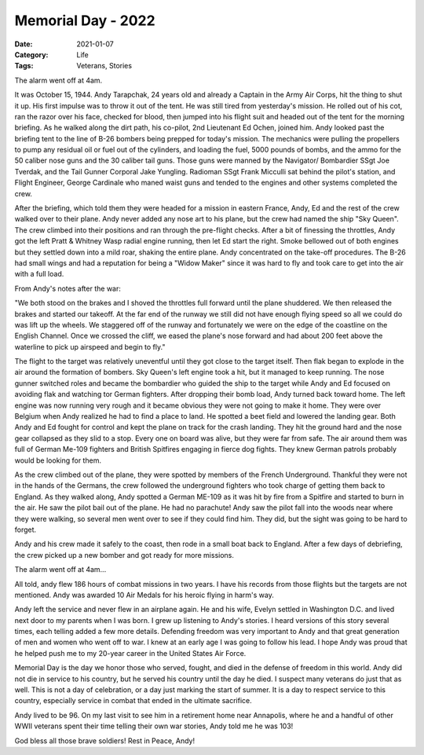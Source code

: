Memorial Day - 2022
###################

:Date: 2021-01-07
:Category: Life
:Tags: Veterans, Stories

The alarm went off at 4am.

It was October 15, 1944. Andy Tarapchak, 24 years old and already a Captain in
the Army Air Corps, hit the thing to shut it up. His first impulse was to throw
it out of the tent. He was still tired from yesterday's mission. He rolled out
of his cot, ran the razor over his face, checked for blood, then jumped into
his flight suit and headed out of the tent for the morning briefing. As he
walked along the dirt path, his co-pilot, 2nd Lieutenant Ed Ochen, joined him.
Andy looked past the briefing tent to the line of B-26 bombers being prepped
for today's mission. The mechanics were pulling the propellers to pump any
residual oil or fuel out of the cylinders, and loading the fuel,  5000 pounds
of bombs, and the ammo for the 50 caliber nose guns and the 30 caliber tail
guns. Those guns were manned by the Navigator/ Bombardier SSgt Joe Tverdak, and
the Tail Gunner Corporal Jake Yungling. Radioman SSgt Frank Micculli sat behind
the pilot's station, and  Flight Engineer, George Cardinale who maned waist
guns and tended to the engines and other systems completed the crew. 

After the briefing, which told them they were headed for a mission in eastern
France, Andy, Ed and the rest of the crew walked over to their plane. Andy
never added any nose art to his plane, but the crew had named the ship "Sky
Queen". The crew climbed into their positions and ran through the pre-flight
checks. After a bit of finessing the throttles, Andy got the left Pratt &
Whitney Wasp radial engine running, then let Ed start the right. Smoke bellowed
out of both engines but they settled down into a mild roar, shaking the entire
plane. Andy concentrated on the take-off procedures. The B-26 had small wings
and had a reputation for being a "Widow Maker" since it was hard to fly and
took care to get into the air with a full load. 

From Andy's notes after the war:

"We both stood on the brakes and I shoved the throttles full forward until the
plane shuddered. We then released the brakes and started our takeoff. At the
far end of the runway we still did not have enough flying speed so all we could
do was lift up the wheels. We staggered off of the runway and fortunately we
were on the edge of the coastline on the English Channel. Once we crossed the
cliff, we eased the plane's nose forward and had about 200 feet above the
waterline to pick up airspeed and begin to fly."

The flight to the target was relatively uneventful until they got close to the
target itself. Then flak began to explode in the air around the formation of
bombers. Sky Queen's left engine took a hit, but it managed to keep running.
The nose gunner switched roles and became the bombardier who guided the ship to
the target while Andy and Ed focused on avoiding flak and watching tor German
fighters. After dropping their bomb load, Andy turned back toward home. The
left engine was now running very rough and it became obvious they were not
going to make it home. They were over Belgium when Andy realized he had to find
a place to land. He spotted a beet field and lowered the landing gear. Both
Andy and Ed fought for control and kept the plane on track for the crash
landing. They hit the ground hard and the nose gear collapsed as they slid to a
stop. Every one on board was alive, but they were far from safe. The air around
them was full of German Me-109 fighters and British Spitfires engaging in
fierce dog fights. They knew German patrols probably would be looking for them.

..	image::	images/Crash_Landing.jpg
	:align: center
	:width: 300


As the crew climbed out of the plane, they were spotted by members of the
French Underground. Thankful they were not in the hands of the Germans, the
crew followed the underground fighters who took charge of getting them back to
England. As they walked along, Andy spotted a German ME-109 as it was hit by
fire from a Spitfire and started to burn in the air. He saw the pilot bail out
of the plane. He had no parachute! Andy saw the pilot fall into the woods near
where they were walking, so several men went over to see if they could find
him. They did, but the sight was going to be hard to forget.

Andy and his crew made it safely to the coast, then rode in a small boat back
to England. After a few days of debriefing, the crew picked up a new bomber and
got ready for more missions.

The alarm went off at 4am...

All told, andy flew 186 hours of combat missions in two years. I have his
records from those flights but the targets are not mentioned. Andy was awarded
10 Air Medals for his heroic flying in harm's way.

Andy left the service and never flew in an airplane again. He and his wife,
Evelyn settled in Washington D.C. and lived next door to my parents when I was
born. I grew up listening to Andy's stories. I heard versions of this story
several times, each telling added a few more details. Defending freedom was
very important to Andy and that great generation of men and women who went off
to war. I knew at an early age I was going to follow his lead. I hope Andy was
proud that he helped push me to my 20-year career in the United States Air
Force.

Memorial Day is the day we honor those who served, fought, and died in the
defense of freedom in this world. Andy did not die in service to his country,
but he served his country until the day he died. I suspect many veterans do
just that as well. This is not a day of celebration, or a day just marking the
start of summer. It is a day to respect service to this country, especially
service in combat that ended in the ultimate sacrifice.

Andy lived to be 96. On my last visit to see him in a retirement home near
Annapolis, where he and a handful of other WWII veterans spent their time
telling their own war stories, Andy told me he was 103!


..	image::	images/AndyAndMe.png
	:align: center
	:width: 300

God bless all those brave soldiers! Rest in Peace, Andy!
